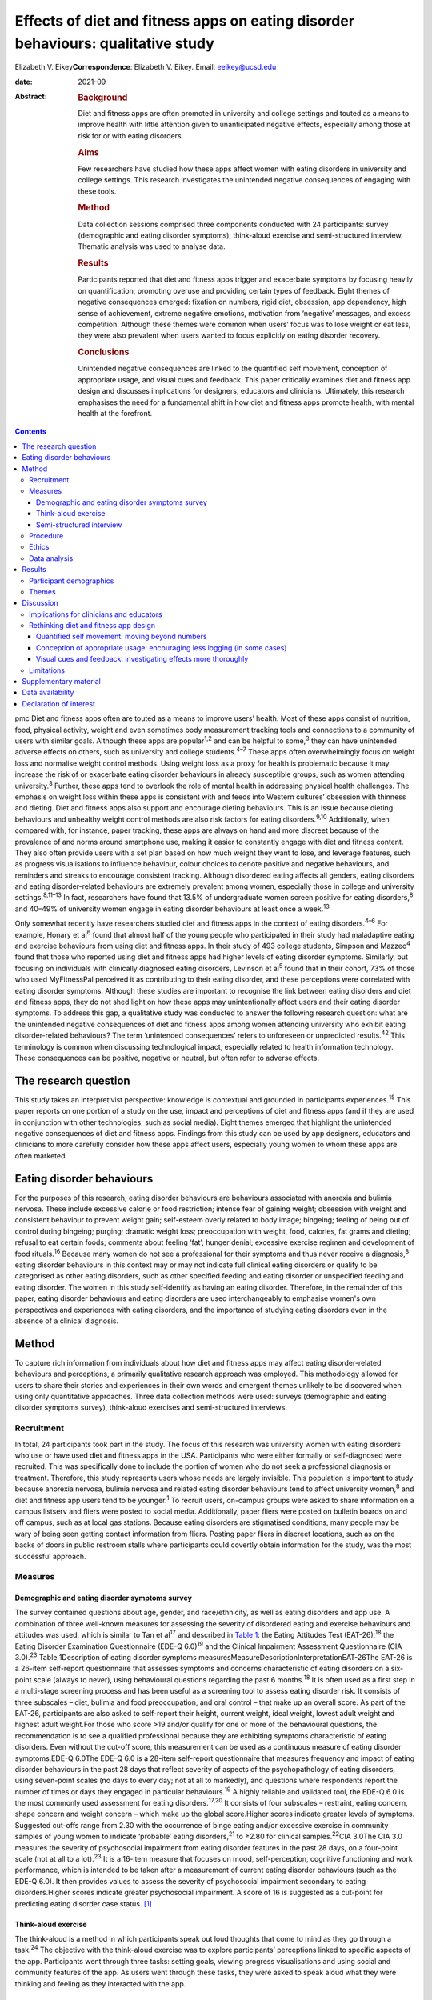 =================================================================================
Effects of diet and fitness apps on eating disorder behaviours: qualitative study
=================================================================================



Elizabeth V. Eikey\ **Correspondence**: Elizabeth V. Eikey. Email:
eeikey@ucsd.edu

:date: 2021-09

:Abstract:
   .. rubric:: Background
      :name: sec_a1

   Diet and fitness apps are often promoted in university and college
   settings and touted as a means to improve health with little
   attention given to unanticipated negative effects, especially among
   those at risk for or with eating disorders.

   .. rubric:: Aims
      :name: sec_a2

   Few researchers have studied how these apps affect women with eating
   disorders in university and college settings. This research
   investigates the unintended negative consequences of engaging with
   these tools.

   .. rubric:: Method
      :name: sec_a3

   Data collection sessions comprised three components conducted with 24
   participants: survey (demographic and eating disorder symptoms),
   think-aloud exercise and semi-structured interview. Thematic analysis
   was used to analyse data.

   .. rubric:: Results
      :name: sec_a4

   Participants reported that diet and fitness apps trigger and
   exacerbate symptoms by focusing heavily on quantification, promoting
   overuse and providing certain types of feedback. Eight themes of
   negative consequences emerged: fixation on numbers, rigid diet,
   obsession, app dependency, high sense of achievement, extreme
   negative emotions, motivation from ‘negative’ messages, and excess
   competition. Although these themes were common when users’ focus was
   to lose weight or eat less, they were also prevalent when users
   wanted to focus explicitly on eating disorder recovery.

   .. rubric:: Conclusions
      :name: sec_a5

   Unintended negative consequences are linked to the quantified self
   movement, conception of appropriate usage, and visual cues and
   feedback. This paper critically examines diet and fitness app design
   and discusses implications for designers, educators and clinicians.
   Ultimately, this research emphasises the need for a fundamental shift
   in how diet and fitness apps promote health, with mental health at
   the forefront.


.. contents::
   :depth: 3
..

pmc
Diet and fitness apps often are touted as a means to improve users’
health. Most of these apps consist of nutrition, food, physical
activity, weight and even sometimes body measurement tracking tools and
connections to a community of users with similar goals. Although these
apps are popular\ :sup:`1,2` and can be helpful to some,\ :sup:`3` they
can have unintended adverse effects on others, such as university and
college students.\ :sup:`4–7` These apps often overwhelmingly focus on
weight loss and normalise weight control methods. Using weight loss as a
proxy for health is problematic because it may increase the risk of or
exacerbate eating disorder behaviours in already susceptible groups,
such as women attending university.\ :sup:`8` Further, these apps tend
to overlook the role of mental health in addressing physical health
challenges. The emphasis on weight loss within these apps is consistent
with and feeds into Western cultures’ obsession with thinness and
dieting. Diet and fitness apps also support and encourage dieting
behaviours. This is an issue because dieting behaviours and unhealthy
weight control methods are also risk factors for eating
disorders.\ :sup:`9,10` Additionally, when compared with, for instance,
paper tracking, these apps are always on hand and more discreet because
of the prevalence of and norms around smartphone use, making it easier
to constantly engage with diet and fitness content. They also often
provide users with a set plan based on how much weight they want to
lose, and leverage features, such as progress visualisations to
influence behaviour, colour choices to denote positive and negative
behaviours, and reminders and streaks to encourage consistent tracking.
Although disordered eating affects all genders, eating disorders and
eating disorder-related behaviours are extremely prevalent among women,
especially those in college and university settings.\ :sup:`8,11–13` In
fact, researchers have found that 13.5% of undergraduate women screen
positive for eating disorders,\ :sup:`8` and 40–49% of university women
engage in eating disorder behaviours at least once a week.\ :sup:`13`

Only somewhat recently have researchers studied diet and fitness apps in
the context of eating disorders.\ :sup:`4–6` For example, Honary et
al\ :sup:`6` found that almost half of the young people who participated
in their study had maladaptive eating and exercise behaviours from using
diet and fitness apps. In their study of 493 college students, Simpson
and Mazzeo\ :sup:`4` found that those who reported using diet and
fitness apps had higher levels of eating disorder symptoms. Similarly,
but focusing on individuals with clinically diagnosed eating disorders,
Levinson et al\ :sup:`5` found that in their cohort, 73% of those who
used MyFitnessPal perceived it as contributing to their eating disorder,
and these perceptions were correlated with eating disorder symptoms.
Although these studies are important to recognise the link between
eating disorders and diet and fitness apps, they do not shed light on
how these apps may unintentionally affect users and their eating
disorder symptoms. To address this gap, a qualitative study was
conducted to answer the following research question: what are the
unintended negative consequences of diet and fitness apps among women
attending university who exhibit eating disorder-related behaviours? The
term ‘unintended consequences’ refers to unforeseen or unpredicted
results.\ :sup:`42` This terminology is common when discussing
technological impact, especially related to health information
technology. These consequences can be positive, negative or neutral, but
often refer to adverse effects.

.. _sec1-1:

The research question
=====================

This study takes an interpretivist perspective: knowledge is contextual
and grounded in participants experiences.\ :sup:`15` This paper reports
on one portion of a study on the use, impact and perceptions of diet and
fitness apps (and if they are used in conjunction with other
technologies, such as social media). Eight themes emerged that highlight
the unintended negative consequences of diet and fitness apps. Findings
from this study can be used by app designers, educators and clinicians
to more carefully consider how these apps affect users, especially young
women to whom these apps are often marketed.

.. _sec1-2:

Eating disorder behaviours
==========================

For the purposes of this research, eating disorder behaviours are
behaviours associated with anorexia and bulimia nervosa. These include
excessive calorie or food restriction; intense fear of gaining weight;
obsession with weight and consistent behaviour to prevent weight gain;
self-esteem overly related to body image; bingeing; feeling of being out
of control during bingeing; purging; dramatic weight loss; preoccupation
with weight, food, calories, fat grams and dieting; refusal to eat
certain foods; comments about feeling ‘fat’; hunger denial; excessive
exercise regimen and development of food rituals.\ :sup:`16` Because
many women do not see a professional for their symptoms and thus never
receive a diagnosis,\ :sup:`8` eating disorder behaviours in this
context may or may not indicate full clinical eating disorders or
qualify to be categorised as other eating disorders, such as other
specified feeding and eating disorder or unspecified feeding and eating
disorder. The women in this study self-identify as having an eating
disorder. Therefore, in the remainder of this paper, eating disorder
behaviours and eating disorders are used interchangeably to emphasise
women's own perspectives and experiences with eating disorders, and the
importance of studying eating disorders even in the absence of a
clinical diagnosis.

.. _sec2:

Method
======

To capture rich information from individuals about how diet and fitness
apps may affect eating disorder-related behaviours and perceptions, a
primarily qualitative research approach was employed. This methodology
allowed for users to share their stories and experiences in their own
words and emergent themes unlikely to be discovered when using only
quantitative approaches. Three data collection methods were used:
surveys (demographic and eating disorder symptoms survey), think-aloud
exercises and semi-structured interviews.

.. _sec2-1:

Recruitment
-----------

In total, 24 participants took part in the study. The focus of this
research was university women with eating disorders who use or have used
diet and fitness apps in the USA. Participants who were either formally
or self-diagnosed were recruited. This was specifically done to include
the portion of women who do not seek a professional diagnosis or
treatment. Therefore, this study represents users whose needs are
largely invisible. This population is important to study because
anorexia nervosa, bulimia nervosa and related eating disorder behaviours
tend to affect university women,\ :sup:`8` and diet and fitness app
users tend to be younger.\ :sup:`1` To recruit users, on-campus groups
were asked to share information on a campus listserv and fliers were
posted to social media. Additionally, paper fliers were posted on
bulletin boards on and off campus, such as at local gas stations.
Because eating disorders are stigmatised conditions, many people may be
wary of being seen getting contact information from fliers. Posting
paper fliers in discreet locations, such as on the backs of doors in
public restroom stalls where participants could covertly obtain
information for the study, was the most successful approach.

.. _sec2-2:

Measures
--------

.. _sec2-2-1:

Demographic and eating disorder symptoms survey
~~~~~~~~~~~~~~~~~~~~~~~~~~~~~~~~~~~~~~~~~~~~~~~

The survey contained questions about age, gender, and race/ethnicity, as
well as eating disorders and app use. A combination of three well-known
measures for assessing the severity of disordered eating and exercise
behaviours and attitudes was used, which is similar to Tan et
al\ :sup:`17` and described in `Table 1 <#tab01>`__: the Eating
Attitudes Test (EAT-26),\ :sup:`18` the Eating Disorder Examination
Questionnaire (EDE-Q 6.0)\ :sup:`19` and the Clinical Impairment
Assessment Questionnaire (CIA 3.0).\ :sup:`23` Table 1Description of
eating disorder symptoms
measuresMeasureDescriptionInterpretationEAT-26The EAT-26 is a 26-item
self-report questionnaire that assesses symptoms and concerns
characteristic of eating disorders on a six-point scale (always to
never), using behavioural questions regarding the past 6
months.\ :sup:`18` It is often used as a first step in a multi-stage
screening process and has been useful as a screening tool to assess
eating disorder risk. It consists of three subscales – diet, bulimia and
food preoccupation, and oral control – that make up an overall score. As
part of the EAT-26, participants are also asked to self-report their
height, current weight, ideal weight, lowest adult weight and highest
adult weight.For those who score >19 and/or qualify for one or more of
the behavioural questions, the recommendation is to see a qualified
professional because they are exhibiting symptoms characteristic of
eating disorders. Even without the cut-off score, this measurement can
be used as a continuous measure of eating disorder symptoms.EDE-Q 6.0The
EDE-Q 6.0 is a 28-item self-report questionnaire that measures frequency
and impact of eating disorder behaviours in the past 28 days that
reflect severity of aspects of the psychopathology of eating disorders,
using seven-point scales (no days to every day; not at all to markedly),
and questions where respondents report the number of times or days they
engaged in particular behaviours.\ :sup:`19` A highly reliable and
validated tool, the EDE-Q 6.0 is the most commonly used assessment for
eating disorders.\ :sup:`17,20` It consists of four subscales –
restraint, eating concern, shape concern and weight concern – which make
up the global score.Higher scores indicate greater levels of symptoms.
Suggested cut-offs range from 2.30 with the occurrence of binge eating
and/or excessive exercise in community samples of young women to
indicate ‘probable’ eating disorders,\ :sup:`21` to ≥2.80 for clinical
samples.\ :sup:`22`\ CIA 3.0The CIA 3.0 measures the severity of
psychosocial impairment from eating disorder features in the past 28
days, on a four-point scale (not at all to a lot).\ :sup:`23` It is a
16-item measure that focuses on mood, self-perception, cognitive
functioning and work performance, which is intended to be taken after a
measurement of current eating disorder behaviours (such as the EDE-Q
6.0). It then provides values to assess the severity of psychosocial
impairment secondary to eating disorders.Higher scores indicate greater
psychosocial impairment. A score of 16 is suggested as a cut-point for
predicting eating disorder case status. [1]_

.. _sec2-2-2:

Think-aloud exercise
~~~~~~~~~~~~~~~~~~~~

The think-aloud is a method in which participants speak out loud
thoughts that come to mind as they go through a task.\ :sup:`24` The
objective with the think-aloud exercise was to explore participants’
perceptions linked to specific aspects of the app. Participants went
through three tasks: setting goals, viewing progress visualisations and
using social and community features of the app. As users went through
these tasks, they were asked to speak aloud what they were thinking and
feeling as they interacted with the app.

.. _sec2-2-3:

Semi-structured interview
~~~~~~~~~~~~~~~~~~~~~~~~~

The purpose of the interviews was to understand participants’ general
experience with and perceptions of diet and fitness apps. Participants
answered questions regarding why they used diet and fitness apps, the
role the app played in their eating disorder behaviours (both positive
and negative), unanticipated effects and their reflection on their use
over time. At approximately 14 interviews, repetitive themes in the
participant responses were apparent and converged into the same points
(i.e. data saturation).

.. _sec2-3:

Procedure
---------

Although there were distinct methods of data collection, they occurred
during the same session. All sessions began with the demographic and
eating disorder symptoms survey. All participants took the demographic
survey; five opted not to take the eating disorder symptom survey.
Current app users (*n* = 17) then participated in the think-aloud
followed by the interview. Former app users (*n* = 7), on the other
hand, only participated in the interview after taking the survey. In
those cases, participants discussed how they used the app and were asked
to recall specific features. Participants were compensated $25 each for
approximately 1 h of their time. All but one data collection session
took place in person (one was conducted via telephone).

.. _sec2-4:

Ethics
------

All procedures contributing to this work comply with the ethical
standards of the relevant national and institutional committees
(Institutional Review Board approval number: STUDY00004634) on working
with human participants. Institutional review board approval was
obtained from Pennsylvania State University, and written informed
consent was obtained from all participants. Materials were reviewed by a
mental health professional. Resources were provided to every
participant. Participants who currently did not use diet and fitness
apps were not asked to interact with apps to avoid potential triggers. A
plan was in place to work with participants in seeking support should
they need it during or after a session; participants were reminded they
could cease the session at any point. Because participants were students
at one university, the university's Center for Counseling and
Psychological Services was available to participants.

.. _sec2-5:

Data analysis
-------------

Excel for MacOS and JASP for MacOS (JASP Team, University of Amsterdam,
the Netherlands; see https://jasp-stats.org/) were used to organise and
analyse the quantitative data from the demographic survey and eating
disorder symptoms measures. Body mass index (BMI) was derived from
height and weight data. For those aged ≥20 years, BMI was computed with
the United States National Institute of Health calculator
(https://www.nhlbi.nih.gov/health/educational/lose_wt/BMI/bmicalc.htm),
and for those aged <20 years, BMI was calculated with the Centers for
Disease Control and Prevention calculator
(https://nccd.cdc.gov/dnpabmi/calculator.aspx). Think-aloud exercises
were video and audio recorded, and interviews were audio recorded. In
total, the think-aloud exercises and semi-structured interviews were
21 h and 36 min. The think-aloud exercises and interviews were
transcribed for a total of 436 pages, and analysed together. The data
were analysed by the author, using Braun and Clark's thematic analysis
approach,\ :sup:`25` which included becoming familiar with the data,
systematically identifying codes and themes, and defining and naming the
common themes found across the entire data-set. Similar discussions and
answers were grouped together, and initial codes related to unintended
negative consequences were developed. During data collection, the
analysis was iteratively performed to refine the themes as more data was
collected. The videos and still images were used to better understand
specific app content and features to which participants were referring.

.. _sec3:

Results
=======

.. _sec3-1:

Participant demographics
------------------------

Participants were aged 18–23 years, with a mean of 20.63 years. The
majority of participants identified as White (non-Hispanic) (*n* = 18),
with one from Israel; three identified as Asian, Asian American or
Pacific Islander; two identified as multi-racial and one identified as
Native American or American Indian. Most participants had not been
professionally diagnosed with an eating disorder (*n* = 17), and most
reported being in recovery or recovered (*n* = 20). Participants
estimated they had an eating disorder anywhere from 2 months to 7 years
(mean 34.93 months, s.d. 26.78 months), and most (*n* = 20) felt that
their eating disorder began before using diet and fitness apps. The most
used app was MyFitnessPal (*n* = 21); however, many of the other apps
used had similar features to MyFitnessPal. Participants reported using
diet and fitness apps anywhere from 2 months to 8 years (mean 30.21
months, s.d. 30.05).

Participants reported current (mean 22.90, s.d. 3.58), high (mean 24.71,
s.d. 3.84), low (mean 19.54, s.d. 3.40) and ideal BMI (mean 21.13, s.d.
2.26). At the time of data collection, most participants were in the
healthy range (*n* = 16), followed by overweight (*n* = 2) and obese
(*n* = 1). Highest reported BMI for participants was most often in the
healthy range (*n* = 14), followed by overweight (*n* = 3) and obese
(*n* = 1). Lowest reported BMI most often fell in the underweight
(*n* = 8) or healthy range (*n* = 8), followed by overweight (*n* = 2).
Most participants reported an ideal weight in the healthy range
(*n* = 17), followed by underweight (*n* = 1) and overweight (*n* = 1).
Seventeen out of nineteen participants reported their ideal weight as
less than their current weight, and only two reported their ideal weight
as higher or the same as their current weight.

Sixteen out of nineteen participants answered one or more of the eating
disorder questionnaires in a way that suggested eating disorder
symptoms. For the EAT-26, the overall mean score was 21.32 (s.d. 10.63),
and 15 out of 19 participants exceeded the cut-off point. For the CIA
3.0, the overall mean of all 19 participants did not reach the cut-off
point of 16 (mean 14.84, s.d. 10.39); however, nine participants
exceeded this threshold. For the EDE-Q 6.0 global score, the overall
mean of 2.70 (s.d. 1.04) was between suggested cut-off
points.\ :sup:`21,22` Scores were also compared with the norms of
university women, which was computed by taking the norm mean (1.65) and
adding 1 s.d. (1.30), to equal 2.95;\ :sup:`26` ten participants
exceeded this threshold. Additional information can be found in
Supplementary Table 1 available at
https://doi.org/10.1192/bjo.2021.1011.

.. _sec3-2:

Themes
------

Eight types of unintended negative consequences from using diet and
fitness apps emerged, which can be seen in `Table 2 <#tab02>`__. These
themes focus on the interaction between the user, context and app, and
how the design of apps affects attitudes and behaviours. These themes
include fixation on numbers, rigid diet, obsession, app dependency, high
sense of achievement, extreme negative emotions, motivation from
‘negative’ messages, and excess competition. Although these were common
when users’ focus was to lose weight or eat less, these adverse effects
were also prevalent when users wanted to gain weight, eat more or focus
explicitly on eating disorder recovery. As a result of these unintended
negative consequences, some participants reported secondary effects,
such as interference with personal relationships, social outings, school
and work, as well as increased health issues. Table 2Emergent themes,
definitions and example quotationsThemeDefinitionExample
quotationsFixation on numbersDeveloping a fixation on numbers associated
with food and exercise, an acute awareness of calories, an altered
relationship with food and/or a need for exactness from the
quantifications within the app‘I think it's [logging food and exercise
everyday] definitely very triggering because you look at food
differently. Like now when I look at food, I see like that's protein,
that's fat, that's carbs instead of like that's a chicken breast, that's
peanut butter, that's a piece of bread… it's definitely very, very
triggering to be tracking it all the time. And especially back then
[during my eating disorder], it was like, “Well, that's 100 calories
right there, like I need to eat broccoli instead, that's like 35
calories”… It's a number game basically….’ [U06]‘I try to get exactly on
[the number]… I like having it exactly on… It [the app] made me more OCD
[obsessive compulsive disorder] ‘cause I'm like, “I have to hit this
number”, basically… making sure I hit those numbers… There was one time
my parents wanted to go out to dinner… So, I called the [restaurant] so
I could already track it and have it as close as possible. And then my
parents get here, and they're like, “Oh, we're going go to [this other
restaurant] instead”. And I was literally having anxiety about going. I
didn't want to go to dinner. I was like, “No. I already had everything
perfectly planned for my day”, and that was probably a bad moment… I
feel like eating disorders stem from people trying to be perfect, and
with this, you're hitting numbers trying to be perfect, so I think that
could be kind of bad’ [U14]Rigid dietDeveloping a strict and rigid diet,
including eating the same foods every day and/or developing safe and
fear foods through the use of the app's food database, personalised
prior meals or the barcode scanner‘I think another kind of bad thing
about it is I eat the same thing almost every single day except for
dinner, but I think like just because in my head, I can kind of keep
track of the points, and I think that's probably part of it. I'm not
going to eat like a lot of new stuff if I have to like kind of go and do
the work for it and see how much it is, so I think that kind of makes me
eat the same thing every day’ [U08]‘I love how it could scan a label…
That was my favourite thing in the world… It got to the point where I
would never buy something that didn't have a label on it ‘cause I
couldn't track it… And I would be very secretive about just having a
picture and being able to successfully find it on the app. If I couldn't
find it on the app, I wasn't going to eat it ‘cause… It wouldn't have
been correct… You start to eat the same things… ’[U17]ObsessionBecoming
obsessed with logging and tracking, which can lead to the development of
obsessive thoughts around food and exercise‘I just think the entire app
in general is harmful… For someone like me, it's extremely dangerous.
Just everything. Being able to log your calories, ‘cause you become
obsessive over taking pictures of labels, you're measuring things, and
getting the correct amounts becomes impulsive and just like obsessive.
Exercise then, plays a same role in that… I got to be honest: before I
started using the app, I felt like my logging wasn't that dangerous. It
wasn't that compulsive or that obsessive, I should say…’ [U17]‘…I
remember, I had that year at least five, six anxiety attacks because I
was so anxious about what I'm eating, and I was so nervous about it. And
the app said one thing and then the computer said something else, and I
just lost my mind… So for me, it emotionally was a bad thing, the app…
That's when I was really obsessing, and I would make sure everything is
measured to the centimetre, to the ounce… I think it [the app] makes us
overthink food, which can lead to obsessing about it… So I think the
focus should be way more on health and way less of numbers… I think this
[the app] just reinforces the wrong thing’ [U12]App dependencyFeeling
that one needs the app, feeling safe and in control with the app,
developing anxiety when not using the app and/or not wanting to cease
app use‘In the moment, I didn't care. I knew it [the app] was harming my
brain because I knew it was messing with my head mentally, but I just
wanted to keep it because I felt like that was the one thing I could
control. Because when you have an eating disorder, that's the one thing
you want, is control. And I knew this app gave me control over what my
parents wanted me to eat, just in that sense. I never really told them
‘cause I didn't want to lose that control I had. Because being forced to
eat a sandwich or being forced to eat, to go see a therapist, I had no
control over those, but with the app, I felt like I had control over one
part of my life that I really wanted to change’ [U21]‘Last summer, I had
to delete it [the app]. I deleted it and had to get it back ‘cause I was
like, “Oh, my gosh, I need to know what I'm eating”… I literally got
anxiety, so I had to get it back… I was like, “Maybe I should just stop
tracking and just eat intuitively”. So, that's why I tried deleting it.
And then like a few days later, I had to get it back…’ [U14]High sense
of achievementFeeling extremely rewarded for eating under calorie and
nutrient budget, engaging in compensatory behaviours and inputting them
on the app, and losing weight; often occurs when receiving positive
feedback on the app, such as via green visualisations‘I definitely would
say that if I got to the end of the day… like if on Tuesday, I was a
little bit more in the green [on] Wednesday, I'd feel better about it.
So it was almost like an accomplishment *per se*\ … Sustaining it [my
eating disorder] would absolutely be seeing that when you're low or
you're in the green… You don't even think about green being a good thing
but just the colour cues that you associate with rewards… when you're
starting to reinforce eating less, eating less, eating less… So I think
it's [the app's] very much targeted towards the weight loss rather than
fitness, *per se*\ ’ [U19]‘I obviously like to be in the green for the
calories remaining… This thing, progress bar, I mean, I kind of like, I
mean, I used to like to see it really close to that like goal line or
even like below, which sounds bad. But because that looked better to me
if the bar's lower. So I mean, I guess, maybe that's kind of a problem,
but I mean, it kind of made me feel that I was kind of like successful
for the week if it was like mostly under the bar, obviously [laughs]
even though that's under your calorie thing, which is probably not good…
I just kind of wanted to see where I was in my calories for the day, and
if I was like under what they allotted me, then I was happy… If I went
to this bar and I saw everything was like below the goal, then that
would kind of make feel like all right, that was good’ [U04]Extreme
negative emotionsFeeling extreme negative emotions, such as guilt,
embarrassment and shame, especially when exceeding one's calorie or
nutrient budget or gaining weight; often occurs when receiving negative
feedback on the app, such as via red visualisations‘At the end of the
day, if I was still very hungry and I didn't have any calories left,
that whole red number… That red number would scare me a lot because I'd
be like, “Well, now I can't eat anything, and I'm really hungry, and I
can't sleep with an empty stomach”. Then if I ended up eating, I would
wake up feeling guilt for going over my intake because I felt like it
would get in the way of my goal of losing weight… Once it hit 200 or
more, I would get really stressed out, even panic because… I would be
ashamed because I felt like I wasted my whole day of when I was fasting
‘cause when I was fasting, it would be a really low goal of calories… So
it was just very stressful to deal with the red numbers… The red number
would come, and I'd be over my calories, and it just freaks me out all
the time. I wouldn't even want to go to school if I knew I ate too much
that night or that day before… I feel guilt for what I ate that day
‘cause it's usually something that was high in calories, like a cookie
or something. And then that caused that to become a fear food, like
dietitians like to call it, a fear food that I try to exclude from my
diet because that leads to a red number that embarrasses me’ [U21]‘I
don't like the colour red. I feel like it's bad, and it would always be
like a frowny face, like bad, like you didn't do what you're supposed to
today, and I was like, “I know, I know I didn't”… I think they
definitely need to be not as like strongly represented. Like if you're 1
calorie over, it's like, “Ok, like no big deal”. It should be like a
range, you know what I'm saying? One calorie over is different than
being like 400 calories over, and I think it definitely gave me the
wrong perception and made me kind of go like the other way especially
like when all my things were red in [my] app, I was like, “Ok, well,
then this makes me definitely not want to eat for like 3 days after
seeing that”’ [U05]Motivation from ‘negative’ messagesFeeling motivated
by ‘warning’ messages usually intended to curb unhealthy behaviours,
such as feedback that states low weight or low calorie intake‘…I was
under-eating, so they [the app] would show me, you would be 90 pounds in
a month or something if you kept on eating like this… I would just
under-eat more to make that happen faster… So, I used to exercise 400
calories, then I would just skip lunch, I would eat dinner… Over here it
would be 500 remaining or something. And at that point it would be, “Ok,
so you're going to be 95 pounds if you kept on eating like this in 2
weeks”. So that was more of a motivation, I think… Because you're trying
to lose so much weight, and you're like, “If you keep on under-eating,
you're going to be 98 pounds”, which is exactly what you want to be at
that point… It's not a warning…’ [U22]‘If you click this “Complete
Diary”… So it tells you, “If every day were like today, you would weigh
this amount”, which [laughs] it's like I have such mixed feelings about
it because like it can be motivating, but also it can be really
triggering… like someone with an eating disorder is like, “Yeah, yeah,
you're right; oh my god, I can weigh less than that in 5 weeks if I eat
less”… When you're in the middle of your eating disorder, you think this
is motivational, but when you look back on it, it's like, that's
horrible [laughs], like that's really horrible’ [U06]Excess
competitionMaking calorie consumption, expenditure and weight loss a
game by trying to beat the app or self; often achieved by netting fewer
calories each day and/or being under budget‘It was kind of like a game
to beat the calories, kind of. So one day I had a 0, maybe it was like a
negative calorie. I was like, “Oh, wow, like look at me, like that's
cool!”…Just because like you can visualise what you're eating, so the
more you don't eat, it's like, “Oh, I beat the app!”… I definitely
wanted to beat the calories they gave me. I feel like that kind of does
start an eating behaviour where you don't want to eat anything… Like
especially ‘cause they give you a calorie limit. I know when I was under
the calorie limit, I was like, “Ok, I won today”… I was like, wait a
second, the app kind of like made it a game for me to like not eat much’
[U07]‘It just became this weird competition thing with it [the app]… I
would just be like, “I need to be lower than what it was before”.
[laughs] I don't know… It just always had to be less than the day before
in the food and the weight and everything… Because then, if I wasn't,
then I was like a failure ‘cause that was what the eating disorder
thoughts were telling me’ [U13]

Participants discussed developing a fixation on numbers, fuelled heavily
by the app's quantification, which worsened their eating disorder
behaviours and changed their relationship with food. Having used the
apps so much, many participants reported already knowing the calorie
content of every food they ate before logging it. Participants also
explained that they tended to eat the same foods each day because they
knew the calorie content and could mitigate any unknowns about what they
were consuming (even if they abandoned the app). The app also fed into
the concept of fear foods and safe foods, where users would only buy and
track foods if they were aware of their calorie content (e.g. in their
personal app database or foods that had a barcode).

They described becoming obsessed with logging their food intake, and
developing obsessive thoughts around food and exercise that sometimes
interfered with schoolwork. For example, some participants used the app
to log all their meals in advance, which acted to strictly control their
consumption. Some also described developing a dependency on these apps.
Many participants discussed how they needed the app and became very
anxious when they stopped using it; they sometimes redownloaded the app
to relieve their anxiety. One participant described how uncomfortable
she was when she went to a clinician who wanted her to explore the idea
of not using her physical activity tracker (Fitbit).

A number of participants described the role of green progress
visualisations, which users see when they have remaining calories on
MyFitnessPal and similar apps. Many expressed feeling rewarded when
viewing this feedback, as it signalled they were consuming less than
their allotted calories. On the other hand, participants felt guilt,
embarrassment and shame over exceeding their calorie budget and being
shown red visualisations in response. The extent to which they exceeded
their budget affected participants differently. Some expressed that they
felt badly regardless of how much they went over their budget, whereas
others explained how they felt worse the higher their calorie number
exceeded their budget. Many participants also described being in an
unhealthy competition with themselves and with the app to eat less and
less each day, because the app ‘gamified’ eating, exercise and tracking.

Although there are some features in diet and fitness apps that attempt
to curb maladaptive eating and exercise behaviours, participants
explained that these did not work as intended. For example, MyFitnessPal
has a feature called ‘Complete Diary,’ which is a button that allows
users to tell the app they are finished logging food, exercise and
weight for the day. Once clicked, either a warning message or weight
projection appears. Many participants found both types of messages to be
motivating to continue to lose weight regardless of the content or
context of the message.

.. _sec4:

Discussion
==========

Unintended negative consequences are prominent regardless of where users
are in their journey (e.g. recovery or not). This is a result of the
design of diet and fitness apps, the individual and their context. This
section first discusses implications for educators and clinicians, and
then critically examines the design of diet and fitness apps and offers
suggestions for improvement.

.. _sec4-1:

Implications for clinicians and educators
-----------------------------------------

Understanding the unintended consequences can be useful for
psychiatrists, psychologists and other mental health experts, as well as
general practice clinicians, to aid in the diagnosis and treatment of
eating disorders. Especially in college and university settings,
healthcare professionals should be aware of and engage in discussions
about the use and potential downsides of diet and fitness apps.
Educators should also be privy to possible unintended negative effects
to prevent triggering or exacerbating maladaptive eating and exercise
behaviours. By encouraging or even requiring the use of digital food and
physical activity tracking as part of nutrition courses and ‘healthy’
university initiatives (e.g.
https://www.usatoday.com/story/college/2016/01/19/oklahoma-college-tracks-students-fitness-with-fitbits/37410983/),
educators may unknowingly exacerbate eating disorder-related issues,
especially among university women. Therefore, great caution should be
exercised when considering promoting diet and fitness apps, especially
in these settings. As always, it is important to remember that app users
and app use exist in a larger context, where societal norms and external
pressures influence the effects of these tools.

.. _sec4-2:

Rethinking diet and fitness app design
--------------------------------------

| The design of diet and fitness apps may partially contribute to
  unintended negative consequences, which are related to three major
  areas: the quantified self movement, our conception of appropriate
  usage, and visual cues and feedback. `Table 3 <#tab03>`__ outlines how
  these findings relate to app design, to help us understand where we
  can make improvements to minimise unintended negative consequences and
  focus more on promoting healthy behaviours. However, it is important
  to note that although small changes may have some positive impact,
  this work highlights the need to change how we think about health
  promotion in digital tools by focusing on the mental health needs of
  users and the interplay between mental and physical health. A more
  holistic and personalised approach is consistent with prior literature
  on supporting the needs of people with eating disorders.\ :sup:`27`
  Table 3Summary of suggestions to address diet and fitness app
  issuesAreaProblemRelated unintended negative
  consequencesSuggestionsQuantified self movementOverabundance of
  quantification despite the fact that not all aspects of health can
  easily be quantified
| Some quantifications are not good health indicators
| Too much of a number focus can trigger and exacerbate eating disorder
  behavioursFixation on numbers
| Rigid diet
| Obsession
| App dependency
| High sense of achievement
| Extreme negative emotions
| Motivation from negative messages
| Excess competitionWork meaningfully with people with eating disorders
  during all phases of designing these tools
| Find new ways to acquire user needs and non-numeric yet quick and easy
  methods for tracking behaviours
| Consult expert recommendations about healthy eating and exercise
  during design process
| Support healthy eating patterns, food variety, portion control,
  shifting to better food choices and various eating contexts
| Change exercise tracking to focus on performance and enjoyment rather
  than calorie expenditure
| Incorporate qualitative components to assess other aspects of
  healthConception of appropriate usagePush users to log consistently
  over long periods of time
| Tend to view breaks and abandonment as negative
| Encouraging overuse can trigger and exacerbate eating disorder
  behavioursObsession
| App dependencyReduce reminders to log daily
| Encourage breaks
| Rethink what app engagement is and reward users for engagement that is
  not actively logging or viewing numbersVisual cues and feedbackTry to
  use visualisations to motivate users but do not fully understand their
  effects
| Visual cues do not always match users’ goals
| Warnings have opposite of intended effect or are avoided
| Visualisations and messages can trigger and exacerbate eating disorder
  behavioursHigh sense of achievement
| Extreme negative emotions
| Motivation from negative messages
| Excess competitionStudy effects of design and warnings more thoroughly
  and on different users at different times
| Develop more nuanced design visualisations that better coincide with
  intended messages and users’ goals
| Rethink unhealthy eating and exercise pattern thresholds for showing
  feedback

.. _sec4-2-1:

Quantified self movement: moving beyond numbers
~~~~~~~~~~~~~~~~~~~~~~~~~~~~~~~~~~~~~~~~~~~~~~~

The quantified self is reflected in diet and fitness apps’ heavy focus
on numbers. Although self-tracking numeric data has
benefits,\ :sup:`28–30` findings cast light on issues with the
quantification and tracking of behaviours related to diet and exercise,
especially for those with a history of eating disorders, which has been
supported by other literature.\ :sup:`6,31` Users with eating disorder
behaviours develop a fixation on numbers and a rigid diet partly because
of diet and fitness apps’ heavy focus on numbers, as well as features
such as barcode scanners, which are aimed at reducing user burden but
actually encourage eating pre-packaged and fast foods,\ :sup:`32` which
often are not the healthiest options. Because food, exercise and weight
are quantified and goals are numerically driven, users become overly
preoccupied with numbers, and food begins to be viewed as its caloric
and macronutrient content.

Although the quantified self movement has its merits, it is clear that
using numbers as indicators of health has its limitations and feeds into
the need for control, which is a hallmark of eating disorders. To begin
to reduce unintended negative consequences, designers, developers and
researchers need to focus less attention on quantifying food, weight and
exercise. Instead, understanding what a healthy lifestyle is and finding
ways to promote that with technology is imperative. For example, rather
than focus mostly on calories, apps should be designed to help users
develop a positive relationship with food and their body, as well as
healthy eating patterns that include fruits, vegetables, protein, dairy,
grains and oils; focus on food variety, nutrient density and
amount/portion sizes; help limit added sugars and saturated fats, and
reduce sodium intake; find ways to help people shift to healthier
options and assist healthy eating in various settings (home, work,
school, restaurants, etc).

For physical activity, the focus should be less on exercise's
relationship to calories and more on how much exercise, what types,
ability to perform, enjoyment and its relationship to positive mental
health. Studies have shown that exercising for enjoyment rather than
appearance is correlated with low self-objectification, low body
dissatisfaction and less disordered eating.\ :sup:`33` By focusing on
exercise as something enjoyable and healthy, the focus will be less on
exercise as a means to lose weight or look ‘better’, and thus improve
overall mental health. Apps should also adapt to users’ personal
contexts and needs around physical activity and healthy eating, as well
as acknowledge systemic barriers and the role of trauma. Because
customisation may be crucial for supporting users’ needs, more
sensor-based and passive tracking are being explored.\ :sup:`34`
However, caution must be exercised, as automated detection often
reproduces biases and existing norms, exacerbating inequities, which can
worsen mental health.

Other important aspects of health not easily captured in many current
diet and fitness apps include positive body image, mental health and
bodily functioning. For example, does a user feel good in their clothes?
How is their self-esteem, emotion regulation, concentration, etc? Are
they depressed, anxious, etc? Are they experiencing any pain or
discomfort? Are they less tired throughout the day, and do they have
improved sleep? All these things are important aspects of health. Even
for users whose weight loss is a healthy goal, these factors may
influence their needs and ability to lose weight, which means supporting
these needs can positively affect all users.

.. _sec4-2-2:

Conception of appropriate usage: encouraging less logging (in some cases)
~~~~~~~~~~~~~~~~~~~~~~~~~~~~~~~~~~~~~~~~~~~~~~~~~~~~~~~~~~~~~~~~~~~~~~~~~

The quantified self movement coupled with our conception of appropriate
app usage can lead to an obsession (about logging, food, weight and
exercise) and the development of an app dependency, which is partly
fuelled by how much and how often designers, developers and researchers
think people should use these types of digital tools. To promote
consistent and long-term use, many apps contain reminders to log and
gamified aspects (e.g. streaks). This, coupled with the quantification,
leads to users becoming obsessed with logging, which is in line with
prior research.\ :sup:`6,32` However, contrary to some
research,\ :sup:`32` users with eating disorder behaviours do not really
‘lose the habit’ of logging, because they feel the need to have control
over their food and body. Despite numerous studies aiming to reduce app
abandonment,\ :sup:`32,35,36` abandonment is not always negative. In
fact, for users with eating disorder behaviours, taking a break from
apps can be beneficial.\ :sup:`7` Taking time off from apps can help
users learn to listen to their body's signals of hunger and fullness and
decrease their dependency on apps, which is important if we wish to
promote health. Therefore, reducing logging reminders and encouraging
breaks may be beneficial. Ways to reward users for engaging with apps
without viewing quantified behaviours or actively logging (e.g.
providing an alternative app view during break periods) could be
explored.

Moreover, we need to ask ourselves: what role should these apps play in
users’ lives? Are they meant to be used every day throughout a person's
life or are there more finite periods? How do we determine a success
versus a failure (and should we impose a viewpoint of ‘success’ or allow
users to choose)? We have to stop pushing an ideal, universal use and
start understanding how people actually use these technologies ‘in the
wild’, and how their needs change over time. Then we can design around
their natural patterns of use, be more adaptive and flexible, and
acknowledge different situations and contexts. Although app vendors want
users to use their technology long term, we also must understand that
this is not appropriate for all users and may even be harmful for some.

.. _sec4-2-3:

Visual cues and feedback: investigating effects more thoroughly
~~~~~~~~~~~~~~~~~~~~~~~~~~~~~~~~~~~~~~~~~~~~~~~~~~~~~~~~~~~~~~~

Findings show that app visualisations and feedback, such as coloured
visualisations and messages, can unintentionally contribute to unhealthy
behaviours. Instead of promoting healthy behaviour change, red and green
visualisations in combination with the focus on numbers often result in
users feeling a high sense of achievement when being under their calorie
budget and extreme negative emotions when being over their budget, which
has been seen in other research.\ :sup:`6` These colours were likely
chosen because of the connotations they already have in some societal
contexts. However, these effects in the context of diet and fitness apps
are not well studied. Studying these effects is crucial, given that the
effects of colour choice can vary from context to context.\ :sup:`37–39`
Thus, we need to examine the effects of colours on users, and find ways
to balance emotion response and behaviour change strategies.

The rewards and punishments users get from diet and fitness apps through
these visualisations and the focus on the quantified self often promote
excess competition. Although many apps want to encourage competition,
users with eating disorder behaviours often develop unhealthy
competitive behaviours. Not only do these visualisations instil a sense
of reward in punishment in users, but they also tend to be very limited.
For instance, at the time of this study, in MyFitnessPal, users see the
red number regardless of whether they exceed their daily allotment by 1
or 1000 calories, which does not make sense if the focus of these apps
is promoting health. Therefore, we need to develop more nuanced
visualisations to motivate users without negatively affecting them.

Users also felt motivation from (what are intended to be) ‘negative’
messages and visual cues. For example, the ‘Complete Diary’ function in
MyFitnessPal is meant to motivate users in the appropriate context and
provide a warning to deter unhealthy habits. In many instances, users
felt both messages motivated them to continue unhealthy behaviours
regardless of the content, suggesting that more research is needed to
understand how warnings and other feedback messages influence user
perceptions and behaviours. One of the issues lies in the threshold that
is used to determine with what feedback is presented. Although these
algorithms are proprietary to MyFitnessPal, at the time of this study,
MyFitnessPal seems to use a baseline of 1000 calories consumed to
determine which message the app shows. If users do not hit this
threshold, then they are shown the ‘Based on your total calories
consumed for today, you are likely not eating enough’ message. If users
consume over 1000 calories, then the app presents ‘If every day were
like today, you would weigh X pounds in X weeks’ message. This occurs
regardless of how many calories users have remaining. Thus, more
research is needed to understand the appropriate thresholds to use to
provide different feedback based on users’ needs.

Further, precautions such as warnings should not focus on taking away
someone's agency or labelling someone or their behaviours as ‘bad.’
There is a tendency to do this with eating disorder-related behaviours,
which can increase stigma and reinforce negative emotions. Rather than
adding these types of features, users and potential users from a variety
of backgrounds should be more meaningfully involved in all aspects of
the design process in a way that honours their lived experiences as
expertise, and have the power to inform design decisions within these
apps.

.. _sec4-3:

Limitations
-----------

First, the sample comprised a small subset of rather homogenous users.
Thus, it is likely that not all consequences and perceptions are
represented in this work. Future research should include more users from
a variety of races, ethnicities, cultures, genders, ages and types of
conditions. Second, BMI has a number of problems and limitations. It was
used in this study as way to provide additional information only, not to
advocate for its blanket use to denote health or diagnose/treat eating
disorders. Third, unfortunately, normative clinical data that have
similar contexts and participants are not easily available for all
measures. In general, the means reported in clinical samples for the
EDE-Q 6.0 and CIA 3.0, (e.g. Dahlgren et al\ :sup:`40`) are higher than
the present study; however, it is important to note that participants in
this study were often recollecting past experiences with eating disorder
behaviours, and many reported being in recovery currently. Thus, it is
possible that eating disorder symptom scores at the time of the study
were lower than they would have been if the study had occurred during
what participants described as the worst points of their eating
disorders. The findings suggest that specific design choices are
problematic for some users. However, these design features and choices
themselves were not tested. Research could benefit from experimental
testing of these designs, as well as participatory and community-driven
design of diet and fitness apps.

In conclusion, the use of diet and fitness apps by women with eating
disorder behaviours is likely more common than many realise, given the
rates of dieting and weight loss among healthy weight and underweight
women.\ :sup:`41,42` This work identifies problematic aspects of design
and design suggestions, as well as implications for clinicians and
educators. Although this study focuses on users with a history of eating
disorders, redesigning apps to focus on health is beneficial to all
users. Ultimately, this research emphasises the need for a fundamental
shift toward a more holistic, personalised approach to health and how it
is represented in digital tools.

I would like to thank participants for sharing their experiences and
expertise. This research would not be possible without them.

.. _sec5:

Supplementary material
======================

For supplementary material accompanying this paper visit
http://dx.doi.org/10.1192/bjo.2021.1011.

.. container:: caption

   .. rubric:: 

   click here to view supplementary material

This material is based upon work supported by the National Science
Foundation under grant number DGE1255832. Any opinions, findings and
conclusions or recommendations expressed in this material are those of
the author and do not necessarily reflect the views of the National
Science Foundation.

.. _sec-das1:

Data availability
=================

The data that support the findings of this study may be available upon
reasonable request from the corresponding author, E.V.E. Participant
privacy and consent is of utmost importance. The data are not publicly
available due to their containing information that could compromise the
privacy of research participants.

.. _nts4:

Declaration of interest
=======================

None

.. [1]
   EAT-26, Eating Attitudes Test; EDE-Q 6.0, Eating Disorder Examination
   Questionnaire; CIA 3.0, Clinical Impairment Assessment Questionnaire.
